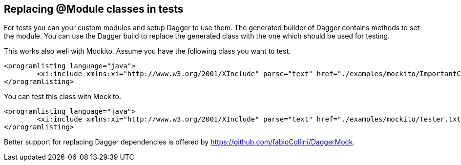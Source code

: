 [[testsdagger]]
== Replacing @Module classes in tests

For tests you can your custom modules and setup Dagger to use them. 
The generated builder of Dagger contains methods to set the module. 
You can use the Dagger build to replace the generated class with the one which should be used for testing.
	
This works also well with Mockito. Assume you have the following class you want to test.
	
		<programlisting language="java">
			<xi:include xmlns:xi="http://www.w3.org/2001/XInclude" parse="text" href="./examples/mockito/ImportantClass.txt" />
		</programlisting>
	
You can test this class with Mockito.
	
		<programlisting language="java">
			<xi:include xmlns:xi="http://www.w3.org/2001/XInclude" parse="text" href="./examples/mockito/Tester.txt" />
		</programlisting>
	
	
Better support for replacing Dagger dependencies is offered by https://github.com/fabioCollini/DaggerMock.
